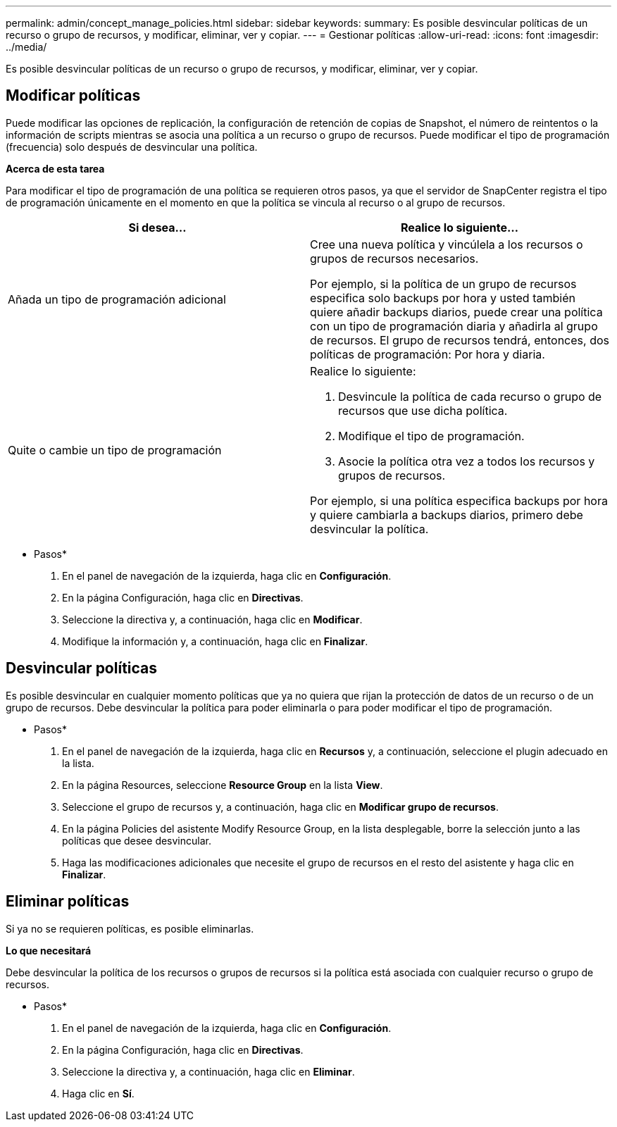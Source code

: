 ---
permalink: admin/concept_manage_policies.html 
sidebar: sidebar 
keywords:  
summary: Es posible desvincular políticas de un recurso o grupo de recursos, y modificar, eliminar, ver y copiar. 
---
= Gestionar políticas
:allow-uri-read: 
:icons: font
:imagesdir: ../media/


[role="lead"]
Es posible desvincular políticas de un recurso o grupo de recursos, y modificar, eliminar, ver y copiar.



== Modificar políticas

Puede modificar las opciones de replicación, la configuración de retención de copias de Snapshot, el número de reintentos o la información de scripts mientras se asocia una política a un recurso o grupo de recursos. Puede modificar el tipo de programación (frecuencia) solo después de desvincular una política.

*Acerca de esta tarea*

Para modificar el tipo de programación de una política se requieren otros pasos, ya que el servidor de SnapCenter registra el tipo de programación únicamente en el momento en que la política se vincula al recurso o al grupo de recursos.

|===
| Si desea... | Realice lo siguiente... 


 a| 
Añada un tipo de programación adicional
 a| 
Cree una nueva política y vincúlela a los recursos o grupos de recursos necesarios.

Por ejemplo, si la política de un grupo de recursos especifica solo backups por hora y usted también quiere añadir backups diarios, puede crear una política con un tipo de programación diaria y añadirla al grupo de recursos. El grupo de recursos tendrá, entonces, dos políticas de programación: Por hora y diaria.



 a| 
Quite o cambie un tipo de programación
 a| 
Realice lo siguiente:

. Desvincule la política de cada recurso o grupo de recursos que use dicha política.
. Modifique el tipo de programación.
. Asocie la política otra vez a todos los recursos y grupos de recursos.


Por ejemplo, si una política especifica backups por hora y quiere cambiarla a backups diarios, primero debe desvincular la política.

|===
* Pasos*

. En el panel de navegación de la izquierda, haga clic en *Configuración*.
. En la página Configuración, haga clic en *Directivas*.
. Seleccione la directiva y, a continuación, haga clic en *Modificar*.
. Modifique la información y, a continuación, haga clic en *Finalizar*.




== Desvincular políticas

Es posible desvincular en cualquier momento políticas que ya no quiera que rijan la protección de datos de un recurso o de un grupo de recursos. Debe desvincular la política para poder eliminarla o para poder modificar el tipo de programación.

* Pasos*

. En el panel de navegación de la izquierda, haga clic en *Recursos* y, a continuación, seleccione el plugin adecuado en la lista.
. En la página Resources, seleccione *Resource Group* en la lista *View*.
. Seleccione el grupo de recursos y, a continuación, haga clic en *Modificar grupo de recursos*.
. En la página Policies del asistente Modify Resource Group, en la lista desplegable, borre la selección junto a las políticas que desee desvincular.
. Haga las modificaciones adicionales que necesite el grupo de recursos en el resto del asistente y haga clic en *Finalizar*.




== Eliminar políticas

Si ya no se requieren políticas, es posible eliminarlas.

*Lo que necesitará*

Debe desvincular la política de los recursos o grupos de recursos si la política está asociada con cualquier recurso o grupo de recursos.

* Pasos*

. En el panel de navegación de la izquierda, haga clic en *Configuración*.
. En la página Configuración, haga clic en *Directivas*.
. Seleccione la directiva y, a continuación, haga clic en *Eliminar*.
. Haga clic en *Sí*.

